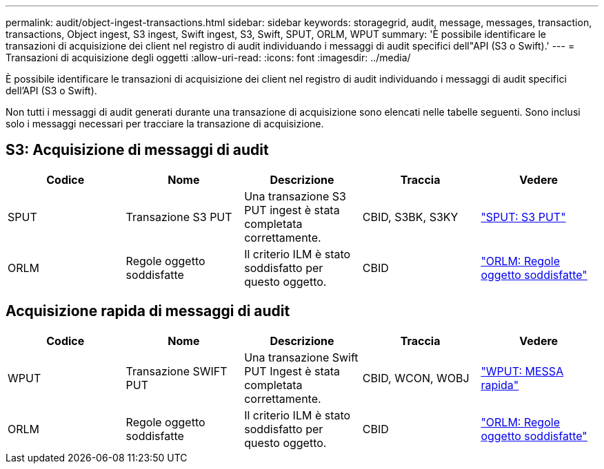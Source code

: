 ---
permalink: audit/object-ingest-transactions.html 
sidebar: sidebar 
keywords: storagegrid, audit, message, messages, transaction, transactions, Object ingest, S3 ingest, Swift ingest, S3, Swift, SPUT, ORLM, WPUT 
summary: 'È possibile identificare le transazioni di acquisizione dei client nel registro di audit individuando i messaggi di audit specifici dell"API (S3 o Swift).' 
---
= Transazioni di acquisizione degli oggetti
:allow-uri-read: 
:icons: font
:imagesdir: ../media/


[role="lead"]
È possibile identificare le transazioni di acquisizione dei client nel registro di audit individuando i messaggi di audit specifici dell'API (S3 o Swift).

Non tutti i messaggi di audit generati durante una transazione di acquisizione sono elencati nelle tabelle seguenti. Sono inclusi solo i messaggi necessari per tracciare la transazione di acquisizione.



== S3: Acquisizione di messaggi di audit

|===
| Codice | Nome | Descrizione | Traccia | Vedere 


 a| 
SPUT
 a| 
Transazione S3 PUT
 a| 
Una transazione S3 PUT ingest è stata completata correttamente.
 a| 
CBID, S3BK, S3KY
 a| 
link:sput-s3-put.html["SPUT: S3 PUT"]



 a| 
ORLM
 a| 
Regole oggetto soddisfatte
 a| 
Il criterio ILM è stato soddisfatto per questo oggetto.
 a| 
CBID
 a| 
link:orlm-object-rules-met.html["ORLM: Regole oggetto soddisfatte"]

|===


== Acquisizione rapida di messaggi di audit

|===
| Codice | Nome | Descrizione | Traccia | Vedere 


 a| 
WPUT
 a| 
Transazione SWIFT PUT
 a| 
Una transazione Swift PUT Ingest è stata completata correttamente.
 a| 
CBID, WCON, WOBJ
 a| 
link:wput-swift-put.html["WPUT: MESSA rapida"]



 a| 
ORLM
 a| 
Regole oggetto soddisfatte
 a| 
Il criterio ILM è stato soddisfatto per questo oggetto.
 a| 
CBID
 a| 
link:orlm-object-rules-met.html["ORLM: Regole oggetto soddisfatte"]

|===
